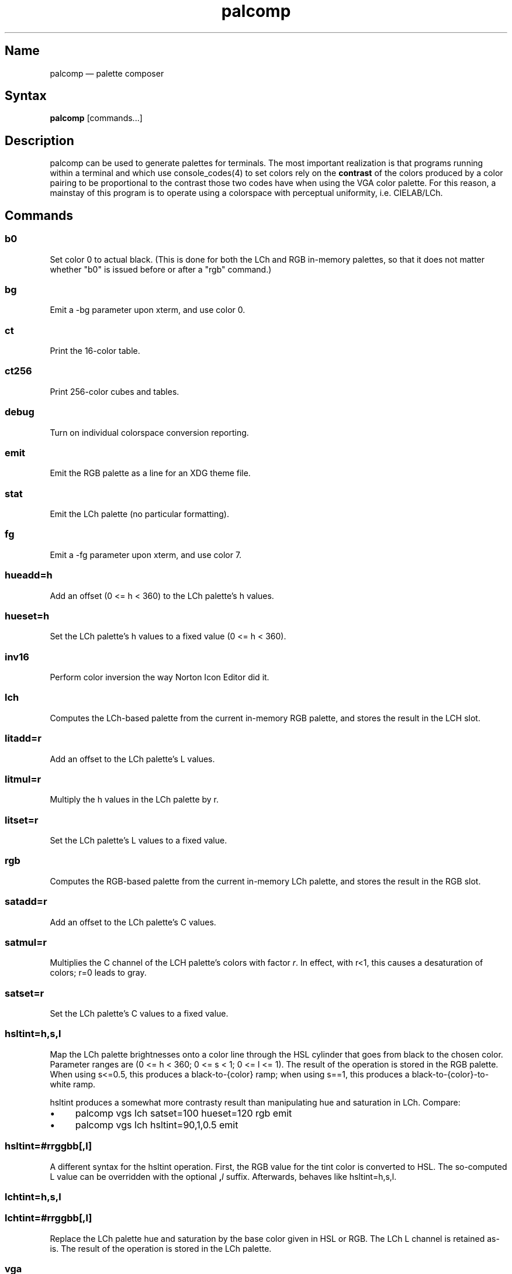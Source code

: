 .TH palcomp 1 "2022-10-23" "hxtools" "hxtools"
.SH Name
palcomp \(em palette composer
.SH Syntax
\fBpalcomp\fP [commands...]
.SH Description
palcomp can be used to generate palettes for terminals. The most important
realization is that programs running within a terminal and which use
console_codes(4) to set colors rely on the \fBcontrast\fP of the colors
produced by a color pairing to be proportional to the contrast those two codes
have when using the VGA color palette. For this reason, a mainstay of this
program is to operate using a colorspace with perceptual uniformity, i.e.
CIELAB/LCh.
.SH Commands
.SS b0
Set color 0 to actual black. (This is done for both the LCh and RGB in-memory
palettes, so that it does not matter whether "b0" is issued before or after a
"rgb" command.)
.SS bg
Emit a -bg parameter upon xterm, and use color 0.
.SS ct
Print the 16-color table.
.SS ct256
Print 256-color cubes and tables.
.SS debug
Turn on individual colorspace conversion reporting.
.SS emit
Emit the RGB palette as a line for an XDG theme file.
.SS stat
Emit the LCh palette (no particular formatting).
.SS fg
Emit a -fg parameter upon xterm, and use color 7.
.SS hueadd=h
Add an offset (0 <= h < 360) to the LCh palette's h values.
.SS hueset=h
Set the LCh palette's h values to a fixed value (0 <= h < 360).
.SS inv16
Perform color inversion the way Norton Icon Editor did it.
.SS lch
Computes the LCh-based palette from the current in-memory RGB palette, and
stores the result in the LCH slot.
.SS litadd=r
Add an offset to the LCh palette's L values.
.SS litmul=r
Multiply the h values in the LCh palette by r.
.SS litset=r
Set the LCh palette's L values to a fixed value.
.SS rgb
Computes the RGB-based palette from the current in-memory LCh palette, and
stores the result in the RGB slot.
.SS satadd=r
Add an offset to the LCh palette's C values.
.SS satmul=r
Multiplies the C channel of the LCH palette's colors with factor \fIr\fP. In
effect, with r<1, this causes a desaturation of colors; r=0 leads to gray.
.SS satset=r
Set the LCh palette's C values to a fixed value.
.SS hsltint=h,s,l
Map the LCh palette brightnesses onto a color line through the HSL cylinder
that goes from black to the chosen color. Parameter ranges are (0 <= h < 360; 0
<= s < 1; 0 <= l <= 1). The result of the operation is stored in the RGB
palette. When using s<=0.5, this produces a black-to-{color} ramp; when using
s==1, this produces a black-to-{color}-to-white ramp.
.PP
hsltint produces a somewhat more contrasty result than manipulating hue and
saturation in LCh. Compare:
.IP \(bu 4
palcomp vgs lch satset=100 hueset=120 rgb emit
.IP \(bu 4
palcomp vgs lch hsltint=90,1,0.5 emit
.SS hsltint=#rrggbb[,l]
A different syntax for the hsltint operation. First, the RGB value for the tint
color is converted to HSL. The so-computed L value can be overridden with the
optional \fB,\fP\fIl\fP suffix. Afterwards, behaves like hsltint=h,s,l.
.SS lchtint=h,s,l
.SS lchtint=#rrggbb[,l]
Replace the LCh palette hue and saturation by the base color given in HSL or
RGB. The LCh L channel is retained as-is. The result of the operation is stored
in the LCh palette.
.SS vga
Loads the standard VGA palette into the RGB slot.
.SS vgs
Loads a full-saturated VGA palette into the RGB slot.
.SS win
Loads the standard Windows palette into the RGB slot.
.SS xterm
Emit the RGB palette as xterm command line options. Use e.g. `xterm $(palcomp
vga lch hueset=120 rgb xterm)` to utilize.
.SH Examples
.PP
Amber tint via LCh color space:
.IP \(bu 4
palcomp vgs lch lchtint=#95ef1d b0 rgb emit
.PP
Black-to-green ramp (tint via HSL color space):
.IP \(bu 4
palcomp vgs lch hsltint=120,1,0.5 emit
.IP \(bu 4
palcomp vgs lch hsltint=#00ff00 emit
.PP
Black-to-green-white ramp (tint via HSL color space):
.IP \(bu 4
palcomp vgs lch hsltint=120,1,1 emit
.IP \(bu 4
palcomp vgs lch hsltint=#00ff00,1 emit
.SH Caveats
Lightness in LCh space behaves a bit counterintuitive. When (saturation) c>0,
then L=0 does not mean black; black is attained in the negative range (and it
depends on the saturation/hue). As a consequence, one needs to manipulate
(shift and stretch) the L channel values more, e.g. after a tint. Consider the
following chain of commands to create some blue tints, and have that tint
actually reach black:
.IP \(bu 4
palcomp vgs lch lchtint=#0000ff litadd=-42 litmul=1.74 stat rgb emit
.IP \(bu 4
palcomp vgs lch lchtint=#0080ff litadd=-25 litmul=1.49 stat rgb emit
.PP
Stretching the brightness this way has the side-effect that all colors get a
bit darker, which may be undesirable. Instead of combining a tint with litadd
and litmul, I can recommend to force color 0 to black using the b0 command.
.SH See also
\fBhxtools\fP(7)
